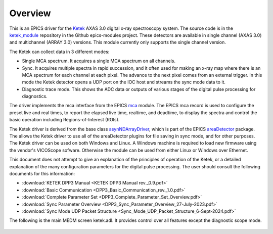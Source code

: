 .. _ketek_module:      https://github.com/epics-modules/ketek
.. _mca:               https://github.com/epics-modules/mca
.. _asyn:              https://github.com/epics-modules/asyn
.. _asynNDArrayDriver: https://areadetector.github.io/areaDetector/ADCore/NDArray.html#asynndarraydriver
.. _areaDetector:      https://areadetector.github.io
.. _KETEK:             https://ketek.net
.. _read_nd_hdf5:      https://github.com/CARS-UChicago/IDL_Detectors/blob/master/read_nd_hdf5.pro

Overview
--------

This is an EPICS driver for the Ketek_ AXAS 3.0 digital x-ray spectroscopy system.
The source code is in the ketek_module_ repository in the Github epics-modules project.
These detectors are available in single channel (AXAS 3.0) and multichannel (ARRAY 3.0) versions.
This module currently only supports the single channel version.

The Ketek can collect data in 3 different modes:

- Single MCA spectrum.  It acquires a single MCA spectrum on all channels.
- Sync.  It acquires multiple spectra in rapid succession, and it often used for making an x-ray map where there is an MCA
  spectrum for each channel at each pixel.  The advance to the next pixel comes from an external trigger.  In this mode the 
  Ketek detector opens a UDP port on the IOC host and streams the sync mode data to it.
- Diagnostic trace mode.  This shows the ADC data or outputs of various stages of the digital pulse processing for diagnostics.

The driver implements the mca interface from the EPICS mca_ module.
The EPICS mca record is used to configure the preset live and real times, to report the elapsed live time, realtime, and deadtime, 
to display the spectra and control the basic operation including Regions-of-Interest (ROIs).

The Ketek driver is derived from the base class asynNDArrayDriver_, which is part of the EPICS areaDetector_ package.
The allows the Ketek driver to use all of the areaDetector plugins for file saving in sync mode,
and for other purposes. 
The Ketek driver can be used on both Windows and Linux. A Windows machine is required
to load new firmware using the vendor's VICOScope sofware.  Otherwise the module can be used from either Linux or Windows over Ethernet. 

This document does not attempt to give an explanation of the principles of operation of the Ketek, or a detailed explanation
of the many configuration parameters for the digital pulse processing.  The user should consult the following documents for this information:

- :download:`KETEK DPP3 Manual <KETEK DPP3 Manual rev._0.9.pdf>`
- :download:`Basic Communication <DPP3_Basic_Communication_rev._1.0.pdf>`
- :download:`Complete Parameter Set <DPP3_Complete_Parameter_Set_Overview.pdf>`
- :download:`Sync Parameter Overview <DPP3_Sync_Parameter_Overview_27-July-2023.pdf>`
- :download:`Sync Mode UDP Packet Structure <Sync_Mode_UDP_Packet_Structure_6-Sept-2024.pdf>`

The following is the main MEDM screen ketek.adl. It provides control over all features except the diagnostic scope mode.

.. figure:: ketek.png
    :align: center

